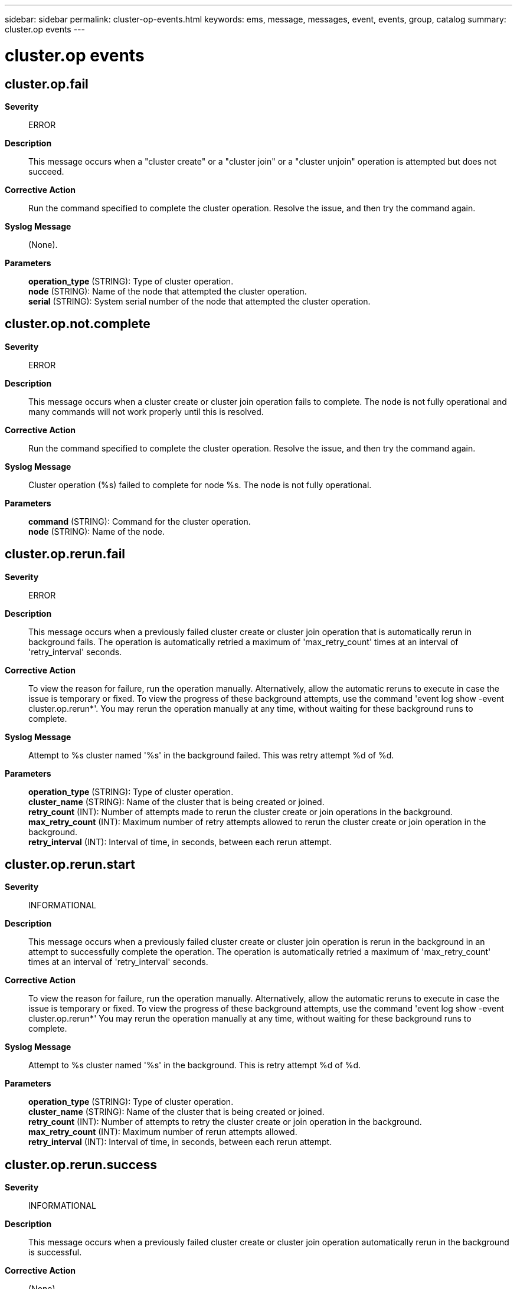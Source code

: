 ---
sidebar: sidebar
permalink: cluster-op-events.html
keywords: ems, message, messages, event, events, group, catalog
summary: cluster.op events
---

= cluster.op events
:toclevels: 1
:hardbreaks:
:nofooter:
:icons: font
:linkattrs:
:imagesdir: ./media/

== cluster.op.fail
*Severity*::
ERROR
*Description*::
This message occurs when a "cluster create" or a "cluster join" or a "cluster unjoin" operation is attempted but does not succeed.
*Corrective Action*::
Run the command specified to complete the cluster operation. Resolve the issue, and then try the command again.
*Syslog Message*::
(None).
*Parameters*::
*operation_type* (STRING): Type of cluster operation.
*node* (STRING): Name of the node that attempted the cluster operation.
*serial* (STRING): System serial number of the node that attempted the cluster operation.

== cluster.op.not.complete
*Severity*::
ERROR
*Description*::
This message occurs when a cluster create or cluster join operation fails to complete. The node is not fully operational and many commands will not work properly until this is resolved.
*Corrective Action*::
Run the command specified to complete the cluster operation. Resolve the issue, and then try the command again.
*Syslog Message*::
Cluster operation (%s) failed to complete for node %s. The node is not fully operational.
*Parameters*::
*command* (STRING): Command for the cluster operation.
*node* (STRING): Name of the node.

== cluster.op.rerun.fail
*Severity*::
ERROR
*Description*::
This message occurs when a previously failed cluster create or cluster join operation that is automatically rerun in background fails. The operation is automatically retried a maximum of 'max_retry_count' times at an interval of 'retry_interval' seconds.
*Corrective Action*::
To view the reason for failure, run the operation manually. Alternatively, allow the automatic reruns to execute in case the issue is temporary or fixed. To view the progress of these background attempts, use the command 'event log show -event cluster.op.rerun*'. You may rerun the operation manually at any time, without waiting for these background runs to complete.
*Syslog Message*::
Attempt to %s cluster named '%s' in the background failed. This was retry attempt %d of %d.
*Parameters*::
*operation_type* (STRING): Type of cluster operation.
*cluster_name* (STRING): Name of the cluster that is being created or joined.
*retry_count* (INT): Number of attempts made to rerun the cluster create or join operations in the background.
*max_retry_count* (INT): Maximum number of retry attempts allowed to rerun the cluster create or join operation in the background.
*retry_interval* (INT): Interval of time, in seconds, between each rerun attempt.

== cluster.op.rerun.start
*Severity*::
INFORMATIONAL
*Description*::
This message occurs when a previously failed cluster create or cluster join operation is rerun in the background in an attempt to successfully complete the operation. The operation is automatically retried a maximum of 'max_retry_count' times at an interval of 'retry_interval' seconds.
*Corrective Action*::
To view the reason for failure, run the operation manually. Alternatively, allow the automatic reruns to execute in case the issue is temporary or fixed. To view the progress of these background attempts, use the command 'event log show -event cluster.op.rerun*' You may rerun the operation manually at any time, without waiting for these background runs to complete.
*Syslog Message*::
Attempt to %s cluster named '%s' in the background. This is retry attempt %d of %d.
*Parameters*::
*operation_type* (STRING): Type of cluster operation.
*cluster_name* (STRING): Name of the cluster that is being created or joined.
*retry_count* (INT): Number of attempts to retry the cluster create or join operation in the background.
*max_retry_count* (INT): Maximum number of rerun attempts allowed.
*retry_interval* (INT): Interval of time, in seconds, between each rerun attempt.

== cluster.op.rerun.success
*Severity*::
INFORMATIONAL
*Description*::
This message occurs when a previously failed cluster create or cluster join operation automatically rerun in the background is successful.
*Corrective Action*::
(None).
*Syslog Message*::
Cluster %s operation run in the background completed successfully for cluster name '%s'.
*Parameters*::
*operation_type* (STRING): Type of cluster operation.
*cluster_name* (STRING): Name of the cluster that is being created or joined.

== cluster.op.start
*Severity*::
INFORMATIONAL
*Description*::
This message occurs when a "cluster create" or a "cluster join" or a "cluster unjoin" operation is run.
*Corrective Action*::
(None).
*Syslog Message*::
(None).
*Parameters*::
*operation_type* (STRING): Type of cluster operation.
*node* (STRING): Name of the node being operated on or empty if the name is not yet set.
*serial* (STRING): System serial number of the node being operated on or empty if the serial number is not set.

== cluster.op.success
*Severity*::
INFORMATIONAL
*Description*::
This message occurs when a cluster has been successfully created or a node has successfully joined or unjoined the cluster.
*Corrective Action*::
(None).
*Syslog Message*::
(None).
*Parameters*::
*operation_type* (STRING): Type of cluster operation.
*node* (STRING): Name of the node that successfully performed the cluster operation.
*serial* (STRING): System serial number of the node that successfully performed the cluster operation.
